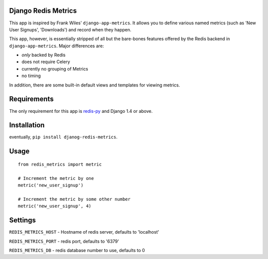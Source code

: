 Django Redis Metrics
====================

This app is inspired by Frank Wiles' ``django-app-metrics``. It allows you to
define various named metrics (such as 'New User Signups', 'Downloads') and
record when they happen.

This app, however, is essentially stripped of all but the bare-bones features
offered by the Redis backend in ``django-app-metrics``. Major differences are:

* *only* backed by Redis
* does not require Celery
* currently no grouping of Metrics
* no timing

In addition, there are some built-in default views and templates for viewing
metrics.

Requirements
============

The only requirement for this app is `redis-py`_ and Django 1.4 or above.

.. _`redis-py`: https://github.com/andymccurdy/redis-py


Installation
============

eventually, ``pip install djanog-redis-metrics``.

Usage
=====

::

  from redis_metrics import metric

  # Increment the metric by one
  metric('new_user_signup')

  # Increment the metric by some other number
  metric('new_user_signup', 4)


Settings
========

``REDIS_METRICS_HOST`` - Hostname of redis server, defaults to 'localhost'

``REDIS_METRICS_PORT`` - redis port, defaults to '6379'

``REDIS_METRICS_DB`` - redis database number to use, defaults to 0

